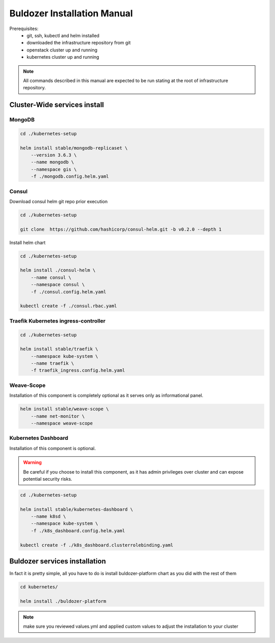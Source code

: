 ****************************
Buldozer Installation Manual
****************************

Prerequisites:
    - git, ssh, kubectl and helm installed
    - downloaded the infrastructure repository from git
    - openstack cluster up and running
    - kubernetes cluster up and running

.. note::
    All commands described in this manual are expected to be run
    stating at the root of infrastructure repository.


Cluster-Wide services install
=============================


MongoDB
-------

.. code-block:: bash

    cd ./kubernetes-setup

    helm install stable/mongodb-replicaset \
        --version 3.6.3 \
        --name mongodb \
        --namespace gis \
        -f ./mongodb.config.helm.yaml

Consul
------


Download consul helm git repo prior execution

.. code-block:: bash

    cd ./kubernetes-setup

    git clone  https://github.com/hashicorp/consul-helm.git -b v0.2.0 --depth 1

Install helm chart

.. code-block:: bash

    cd ./kubernetes-setup

    helm install ./consul-helm \
        --name consul \
        --namespace consul \
        -f ./consul.config.helm.yaml

    kubectl create -f ./consul.rbac.yaml

Traefik Kubernetes ingress-controller
-------------------------------------

.. code-block:: bash

    cd ./kubernetes-setup

    helm install stable/traefik \
        --namespace kube-system \
        --name traefik \
        -f traefik_ingress.config.helm.yaml

Weave-Scope
-----------

Installation of this component is completely optional as it serves
only as informational panel.

.. code-block:: bash

    helm install stable/weave-scope \
        --name net-monitor \
        --namespace weave-scope

Kubernetes Dashboard
--------------------

Installation of this component is optional.

.. warning::
    Be careful if you choose to install this component, as it
    has admin privileges over cluster and can expose potential
    security risks.

.. code-block:: bash

    cd ./kubernetes-setup

    helm install stable/kubernetes-dashboard \
        --name k8sd \
        --namespace kube-system \
        -f ./k8s_dashboard.config.helm.yaml

    kubectl create -f ./k8s_dashboard.clusterrolebinding.yaml

Buldozer services installation
==============================

In fact it is pretty simple, all you have to do is install
buldozer-platform chart as you did with the rest of them

.. code-block:: bash

    cd kubernetes/

    helm install ./buldozer-platform

.. note::
    make sure you reviewed values.yml and applied custom values
    to adjust the installation to your cluster

.. todo chart configuration highlight

